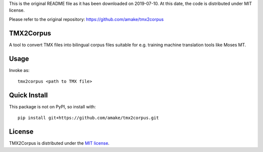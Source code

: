 This is the original README file as it has been downloaded on 2019-07-10.
At this date, the code is distributed under MIT license.

Please refer to the original repository:
https://github.com/amake/tmx2corpus

TMX2Corpus
============

A tool to convert TMX files into bilingual corpus files suitable for e.g.
training machine translation tools like Moses MT.

Usage
=====
Invoke as::

    tmx2corpus <path to TMX file>

Quick Install
=============
This package is not on PyPI, so install with::

    pip install git+https://github.com/amake/tmx2corpus.git

License
=======

TMX2Corpus is distributed under the `MIT license <LICENSE.txt>`__.
